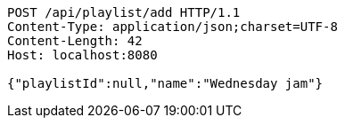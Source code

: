 [source,http,options="nowrap"]
----
POST /api/playlist/add HTTP/1.1
Content-Type: application/json;charset=UTF-8
Content-Length: 42
Host: localhost:8080

{"playlistId":null,"name":"Wednesday jam"}
----